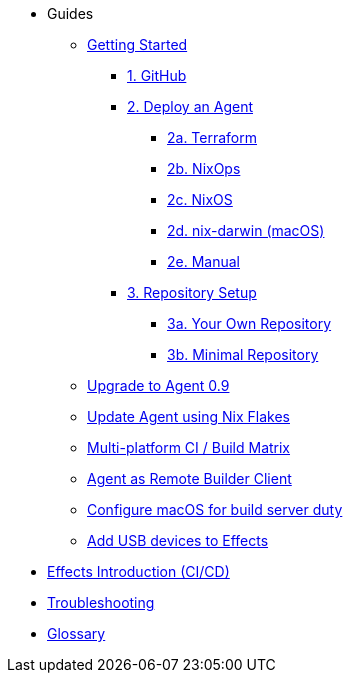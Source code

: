* Guides
** xref:getting-started/index.adoc[Getting Started]
*** xref:getting-started/index.adoc#github[1. GitHub]
*** xref:getting-started/index.adoc#deploy-agent[2. Deploy an Agent]
**** xref:getting-started/deploy/terraform.adoc[2a. Terraform]
**** xref:getting-started/deploy/nixops.adoc[2b. NixOps]
**** xref:getting-started/deploy/nixos.adoc[2c. NixOS]
**** xref:getting-started/deploy/nix-darwin.adoc[2d. nix-darwin (macOS)]
**** xref:getting-started/deploy/manual.adoc[2e. Manual]
*** xref:getting-started/index.adoc#repository-setup[3. Repository Setup]
**** xref:getting-started/repository.adoc[3a. Your Own Repository]
**** xref:getting-started/minimal-repository.adoc[3b. Minimal Repository]
** xref:guides/upgrade-to-agent-0.9.adoc[Upgrade to Agent 0.9]
** xref:guides/update-agent-using-flake.adoc[Update Agent using Nix Flakes]
** xref:guides/multi-platform.adoc[Multi-platform CI / Build Matrix]
** xref:guides/remote-builder.adoc[Agent as Remote Builder Client]
** xref:guides/configure-macos-for-build-server-duty.adoc[Configure macOS for build server duty]
** xref:guides/add-a-usb-device.adoc[Add USB devices to Effects]
* xref:effects/index.adoc[Effects Introduction (CI/CD)]
* xref:troubleshooting.adoc[Troubleshooting]
* xref:glossary.adoc[Glossary]
